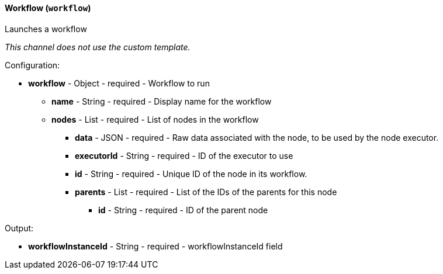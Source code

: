 [[notification-backend-workflow]]
==== Workflow (`workflow`)

Launches a workflow



_This channel does not use the custom template._

Configuration:

* **workflow** - Object - required - Workflow to run

** **name** - String - required - Display name for the workflow

** **nodes** - List - required - List of nodes in the workflow

*** **data** - JSON - required - Raw data associated with the node, to be used by the node executor.

*** **executorId** - String - required - ID of the executor to use

*** **id** - String - required - Unique ID of the node in its workflow.

*** **parents** - List - required - List of the IDs of the parents for this node

**** **id** - String - required - ID of the parent node

Output:

* **workflowInstanceId** - String - required - workflowInstanceId field

